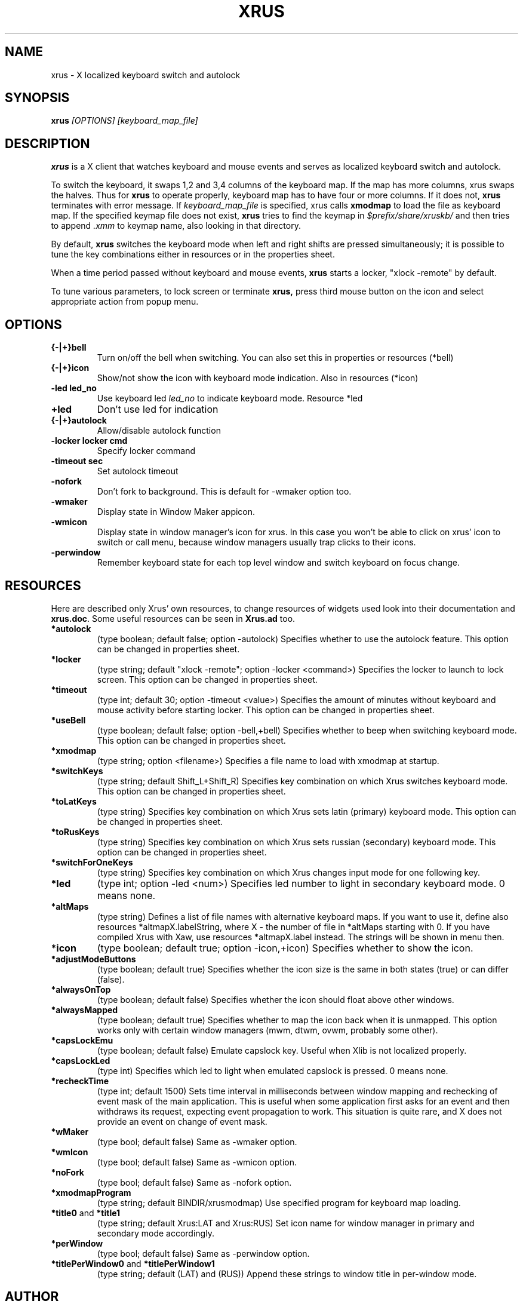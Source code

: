 .TH XRUS 1 "22 Jan 2000"
.SH NAME
xrus - X localized keyboard switch and autolock
.SH SYNOPSIS
.B xrus
.I [OPTIONS] [keyboard_map_file]
.SH "DESCRIPTION"
.B xrus
is a X client that watches keyboard and mouse events and serves as localized
keyboard switch and autolock.
.P
To switch the keyboard, it swaps 1,2 and 3,4 columns of the keyboard map.
If the map has more columns, xrus swaps the halves.
Thus for
.B xrus
to operate properly, keyboard map has to have four or more columns. If it
does not,
.B xrus
terminates with error message. If
.I keyboard_map_file
is specified, xrus calls
.B xmodmap
to load the file as keyboard map. If the specified keymap file does not exist,
.B xrus
tries to find the keymap in \fI$prefix/share/xruskb/\fP and then
tries to append \fI.xmm\fP to keymap name, also looking in that directory.
.P
By default,
.B xrus
switches the keyboard mode when left and right shifts are pressed simultaneously;
it is possible to tune the key combinations either in resources or in the
properties sheet.
.P
When a time period passed without keyboard and mouse events,
.B xrus
starts a locker, "xlock -remote" by default.
.P
To tune various parameters, to lock screen or terminate
.B xrus,
press third mouse button on the icon and select appropriate
action from popup menu.

.SH OPTIONS
.TP
.B {-|+}bell
Turn on/off the bell when switching. You can also set this in properties
or resources (*bell)
.TP
.B {-|+}icon
Show/not show the icon with keyboard mode indication. Also in resources (*icon)
.TP
.B -led led_no
Use keyboard led
.I led_no
to indicate keyboard mode. Resource *led
.TP
.B +led
Don't use led for indication
.TP
.B {-|+}autolock
Allow/disable autolock function
.TP
.B -locker "locker cmd"
Specify locker command
.TP
.B -timeout sec
Set autolock timeout
.TP
.B -nofork
Don't fork to background. This is default for -wmaker option too.
.TP
.B -wmaker
Display state in Window Maker appicon.
.TP
.B -wmicon
Display state in window manager's icon for xrus. In this case you won't be
able to click on xrus' icon to switch or call menu, because window managers
usually trap clicks to their icons.
.TP
.B -perwindow
Remember keyboard state for each top level window and switch
keyboard on focus change.

.SH RESOURCES
Here are described only Xrus' own resources, to change resources of
widgets used look into their documentation and \fBxrus.doc\fP.
Some useful resources can be seen in \fBXrus.ad\fP too.
.TP
.B *autolock
(type boolean; default false; option -autolock) Specifies whether to
use the autolock feature. This option can be changed in properties sheet.
.TP
.B *locker
(type string; default "xlock -remote"; option -locker <command>)
Specifies the locker to launch to lock screen.
This option can be changed in properties sheet.
.TP
.B *timeout
(type int; default 30; option -timeout <value>) Specifies the amount of
minutes without keyboard and mouse activity before starting locker.
This option can be changed in properties sheet.
.TP
.B *useBell
(type boolean; default false; option -bell,+bell) Specifies whether to beep
when switching keyboard mode.
This option can be changed in properties sheet.
.TP
.B *xmodmap
(type string; option <filename>) Specifies a file name to load with xmodmap
at startup.
.TP
.B *switchKeys
(type string; default Shift_L+Shift_R) Specifies key combination on which
Xrus switches keyboard mode.
This option can be changed in properties sheet.
.TP
.B *toLatKeys
(type string) Specifies key combination on which Xrus sets latin (primary)
keyboard mode.
This option can be changed in properties sheet.
.TP
.B   *toRusKeys
(type    string) Specifies key combination on which Xrus sets russian (secondary)
keyboard mode.
This option can be changed in properties sheet.
.TP
.B *switchForOneKeys
(type string) Specifies key combination on which Xrus changes input mode for
one following key.
.TP
.B   *led
(type int; option -led <num>) Specifies led number to light in secondary
keyboard mode. 0 means none.
.TP
.B   *altMaps
(type string) Defines a  list  of  file names  with  alternative
keyboard maps.  If you  want to use  it, define  also resources
*altmapX.labelString, where X - the  number of file in *altMaps
starting  with  0.  If  you have compiled Xrus  with  Xaw,  use  resources
*altmapX.label instead. The strings will be shown in menu then.
.TP
.B *icon
(type boolean; default true; option -icon,+icon) Specifies whether to show
the icon.
.TP
.B *adjustModeButtons
(type boolean; default true) Specifies whether the  icon size  is the
same in both states (true) or can differ (false).
.TP
.B *alwaysOnTop
(type boolean; default false) Specifies whether the icon should float above
other windows.
.TP
.B  *alwaysMapped
(type  boolean; default true) Specifies whether to map the icon
back when it is unmapped. This option works only with certain window
managers (mwm, dtwm, ovwm, probably some other).
.TP
.B *capsLockEmu
(type boolean; default false) Emulate capslock key. Useful when Xlib
is not localized properly.
.TP
.B *capsLockLed
(type int) Specifies which led to light when emulated capslock is pressed.
0 means none.
.TP
.B *recheckTime
(type int; default 1500)
Sets  time interval  in  milliseconds  between
window  mapping  and  rechecking  of event  mask  of  the  main
application. This  is useful when  some application  first asks
for an  event and then  withdraws its request,  expecting event
propagation to work.  This situation is quite rare,  and X does
not provide an event on change of event mask.
.TP
.B *wMaker
(type bool; default false) Same as -wmaker option.
.TP
.B *wmIcon
(type bool; default false) Same as -wmicon option.
.TP
.B *noFork
(type bool; default false) Same as -nofork option.
.TP
.B *xmodmapProgram
(type string; default BINDIR/xrusmodmap) Use specified
program for keyboard map loading.
.TP
.BR *title0 " and " *title1
(type string; default Xrus:LAT and Xrus:RUS)
Set icon name for window manager in primary and secondary mode accordingly.
.TP
.B *perWindow
(type bool; default false) Same as -perwindow option.
.TP
.BR *titlePerWindow0 " and " *titlePerWindow1
(type string; default (LAT) and (RUS))
Append these strings to window title in per-window mode.

.SH AUTHOR
\fBxrus\fP was written by Alexander V. Lukyanov <lav@yars.free.net>.
